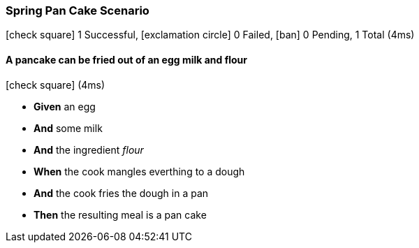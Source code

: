 === Spring Pan Cake Scenario

icon:check-square[role=green] 1 Successful, icon:exclamation-circle[role=red] 0 Failed, icon:ban[role=silver] 0 Pending, 1 Total (4ms)

// tag::scenario-successful[]

==== A pancake can be fried out of an egg milk and flour

icon:check-square[role=green] (4ms)

[unstyled.jg-step-list]
* [.jg-intro-word]*Given* an egg

* [.jg-intro-word]*And* some milk

* [.jg-intro-word]*And* the ingredient [.jg-argument]_flour_

* [.jg-intro-word]*When* the cook mangles everthing to a dough

* [.jg-intro-word]*And* the cook fries the dough in a pan

* [.jg-intro-word]*Then* the resulting meal is a pan cake

// end::scenario-successful[]

